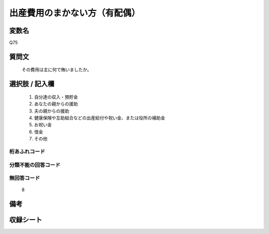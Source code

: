 .. title:: Q75
.. rst-class:: item
====================================================================================================
出産費用のまかない方（有配偶）
====================================================================================================

.. rst-class:: varname
変数名
==================

Q75

.. rst-class:: question
質問文
==================


   その費用は主に何で賄いましたか。



.. rst-class:: answer
選択肢 / 記入欄
======================

  
     1. 自分達の収入・預貯金
  
     2. あなたの親からの援助
  
     3. 夫の親からの援助
  
     4. 健康保険や互助組合などの出産給付や祝い金、または役所の補助金
  
     5. お祝い金
  
     6. 借金
  
     7. その他
  



.. rst-class:: overflow
桁あふれコード
-------------------------------
  


.. rst-class:: not_available
分類不能の回答コード
-------------------------------------
  


.. rst-class:: not_available
無回答コード
-------------------------------------
  8


.. rst-class:: bikou
備考
==================



.. rst-class:: include_sheet
収録シート
=======================================
.. hlist::
   :columns: 3
   
   
   * p2_1
   
   * p3_1
   
   * p4_1
   
   * p5a_1
   
   * p6_1
   
   * p7_1
   
   * p8_1
   
   * p9_1
   
   * p10_1
   
   * p11ab_1
   
   * p12_1
   
   * p13_1
   
   * p14_1
   
   * p15_1
   
   * p16abc_1
   
   * p17_1
   
   * p18_1
   
   * p19_1
   
   * p20_1
   
   * p21abcd_1
   
   * p22_1
   
   * p23_1
   
   * p24_1
   
   * p25_1
   
   * p26_1
   
   


.. index:: Q75